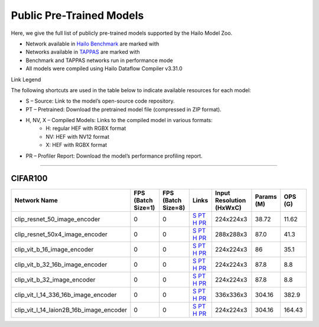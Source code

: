 
Public Pre-Trained Models
=========================

.. |rocket| image:: ../../images/rocket.png
  :width: 18

.. |star| image:: ../../images/star.png
  :width: 18

Here, we give the full list of publicly pre-trained models supported by the Hailo Model Zoo.

* Network available in `Hailo Benchmark <https://hailo.ai/products/ai-accelerators/hailo-8l-ai-accelerator-for-ai-light-applications/#hailo8l-benchmarks/>`_ are marked with |rocket|
* Networks available in `TAPPAS <https://github.com/hailo-ai/tappas>`_ are marked with |star|
* Benchmark and TAPPAS  networks run in performance mode
* All models were compiled using Hailo Dataflow Compiler v3.31.0

Link Legend

The following shortcuts are used in the table below to indicate available resources for each model:

* S – Source: Link to the model’s open-source code repository.
* PT – Pretrained: Download the pretrained model file (compressed in ZIP format).
* H, NV, X – Compiled Models: Links to the compiled model in various formats:
            * H: regular HEF with RGBX format
            * NV: HEF with NV12 format
            * X: HEF with RGBX format

* PR – Profiler Report: Download the model’s performance profiling report.



.. _Zero-shot Classification:

------------------------

CIFAR100
^^^^^^^^
                            
.. list-table::
   :header-rows: 1

   * - Network Name
     - FPS (Batch Size=1)
     - FPS (Batch Size=8)
     - Links
     - Input Resolution (HxWxC)
     - Params (M)
     - OPS (G)  
   * - clip_resnet_50_image_encoder   
     - 0
     - 0
     - `S <https://github.com/openai/CLIP>`_ `PT <https://hailo-model-zoo.s3.eu-west-2.amazonaws.com/ZeroShotClassification/clip/clip_resnet_50/image_encoder/pretrained/2023-03-09/clip_resnet_50.zip>`_ `H <https://hailo-model-zoo.s3.eu-west-2.amazonaws.com/ModelZoo/Compiled/v2.15.0/hailo8l/clip_resnet_50_image_encoder.hef>`_ `PR <https://hailo-model-zoo.s3.eu-west-2.amazonaws.com/ModelZoo/Compiled/v2.15.0/hailo8l/clip_resnet_50_image_encoder_profiler_results_compiled.html>`_
     - 224x224x3
     - 38.72
     - 11.62    
   * - clip_resnet_50x4_image_encoder   
     - 0
     - 0
     - `S <https://github.com/openai/CLIP>`_ `PT <https://hailo-model-zoo.s3.eu-west-2.amazonaws.com/ZeroShotClassification/clip/clip_resnet_50x4/image_encoder/pretrained/2023-03-09/clip_resnet_50x4.zip>`_ `H <https://hailo-model-zoo.s3.eu-west-2.amazonaws.com/ModelZoo/Compiled/v2.15.0/hailo8l/clip_resnet_50x4_image_encoder.hef>`_ `PR <https://hailo-model-zoo.s3.eu-west-2.amazonaws.com/ModelZoo/Compiled/v2.15.0/hailo8l/clip_resnet_50x4_image_encoder_profiler_results_compiled.html>`_
     - 288x288x3
     - 87.0
     - 41.3    
   * - clip_vit_b_16_image_encoder   
     - 0
     - 0
     - `S <https://github.com/openai/CLIP>`_ `PT <https://hailo-model-zoo.s3.eu-west-2.amazonaws.com/ZeroShotClassification/clip/clip_vit_base_patch16_224/image_encoder/pretrained/2023-03-09/clip_vit_b_16.zip>`_ `H <https://hailo-model-zoo.s3.eu-west-2.amazonaws.com/ModelZoo/Compiled/v2.15.0/hailo8l/clip_vit_b_16_image_encoder.hef>`_ `PR <https://hailo-model-zoo.s3.eu-west-2.amazonaws.com/ModelZoo/Compiled/v2.15.0/hailo8l/clip_vit_b_16_image_encoder_profiler_results_compiled.html>`_
     - 224x224x3
     - 86
     - 35.1    
   * - clip_vit_b_32_16b_image_encoder   
     - 0
     - 0
     - `S <https://github.com/openai/CLIP>`_ `PT <https://hailo-model-zoo.s3.eu-west-2.amazonaws.com/ZeroShotClassification/clip/clip_vit_base_patch32_224/image_encoder/pretrained/2023-03-09/clip_vit_b_32.zip>`_ `H <https://hailo-model-zoo.s3.eu-west-2.amazonaws.com/ModelZoo/Compiled/v2.15.0/hailo8l/clip_vit_b_32_16b_image_encoder.hef>`_ `PR <https://hailo-model-zoo.s3.eu-west-2.amazonaws.com/ModelZoo/Compiled/v2.15.0/hailo8l/clip_vit_b_32_16b_image_encoder_profiler_results_compiled.html>`_
     - 224x224x3
     - 87.8
     - 8.8    
   * - clip_vit_b_32_image_encoder   
     - 0
     - 0
     - `S <https://github.com/openai/CLIP>`_ `PT <https://hailo-model-zoo.s3.eu-west-2.amazonaws.com/ZeroShotClassification/clip/clip_vit_base_patch32_224/image_encoder/pretrained/2023-03-09/clip_vit_b_32.zip>`_ `H <https://hailo-model-zoo.s3.eu-west-2.amazonaws.com/ModelZoo/Compiled/v2.15.0/hailo8l/clip_vit_b_32_image_encoder.hef>`_ `PR <https://hailo-model-zoo.s3.eu-west-2.amazonaws.com/ModelZoo/Compiled/v2.15.0/hailo8l/clip_vit_b_32_image_encoder_profiler_results_compiled.html>`_
     - 224x224x3
     - 87.8
     - 8.8    
   * - clip_vit_l_14_336_16b_image_encoder   
     - 0
     - 0
     - `S <https://huggingface.co/openai/clip-vit-large-patch14-336>`_ `PT <https://hailo-model-zoo.s3.eu-west-2.amazonaws.com/ZeroShotClassification/clip/clip_vit_large_patch14_336/image_encoder/pretrained/2025-01-13/clip_vit_l_14_336.zip>`_ `H <https://hailo-model-zoo.s3.eu-west-2.amazonaws.com/ModelZoo/Compiled/v2.15.0/hailo8l/clip_vit_l_14_336_16b_image_encoder.hef>`_ `PR <https://hailo-model-zoo.s3.eu-west-2.amazonaws.com/ModelZoo/Compiled/v2.15.0/hailo8l/clip_vit_l_14_336_16b_image_encoder_profiler_results_compiled.html>`_
     - 336x336x3
     - 304.16
     - 382.9    
   * - clip_vit_l_14_laion2B_16b_image_encoder   
     - 0
     - 0
     - `S <https://huggingface.co/laion/CLIP-ViT-L-14-laion2B-s32B-b82K>`_ `PT <https://hailo-model-zoo.s3.eu-west-2.amazonaws.com/ZeroShotClassification/clip/clip_vit_large_patch14_laion2B/image_encoder/pretrained/2024-09-23/CLIP-ViT-L-14-laion2B-s32B-b82K_with_projection_op15_sim.zip>`_ `H <https://hailo-model-zoo.s3.eu-west-2.amazonaws.com/ModelZoo/Compiled/v2.15.0/hailo8l/clip_vit_l_14_laion2B_16b_image_encoder.hef>`_ `PR <https://hailo-model-zoo.s3.eu-west-2.amazonaws.com/ModelZoo/Compiled/v2.15.0/hailo8l/clip_vit_l_14_laion2B_16b_image_encoder_profiler_results_compiled.html>`_
     - 224x224x3
     - 304.16
     - 164.43
